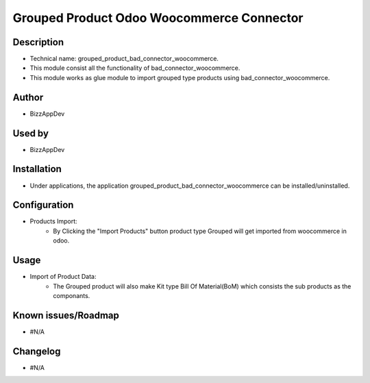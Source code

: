 **Grouped Product Odoo Woocommerce Connector**
==============================================

**Description**
***************

* Technical name: grouped_product_bad_connector_woocommerce.
* This module consist all the functionality of bad_connector_woocommerce.
* This module works as glue module to import grouped type products using bad_connector_woocommerce.

**Author**
**********

* BizzAppDev


**Used by**
***********

* BizzAppDev


**Installation**
****************

* Under applications, the application grouped_product_bad_connector_woocommerce can be installed/uninstalled.


**Configuration**
*****************

* Products Import:
    - By Clicking the "Import Products" button product type Grouped will get imported from woocommerce in odoo.


**Usage**
*********

* Import of Product Data:
    - The Grouped product will also make Kit type Bill Of Material(BoM) which consists the sub products as the componants.


**Known issues/Roadmap**
************************

* #N/A


**Changelog**
*************

* #N/A
